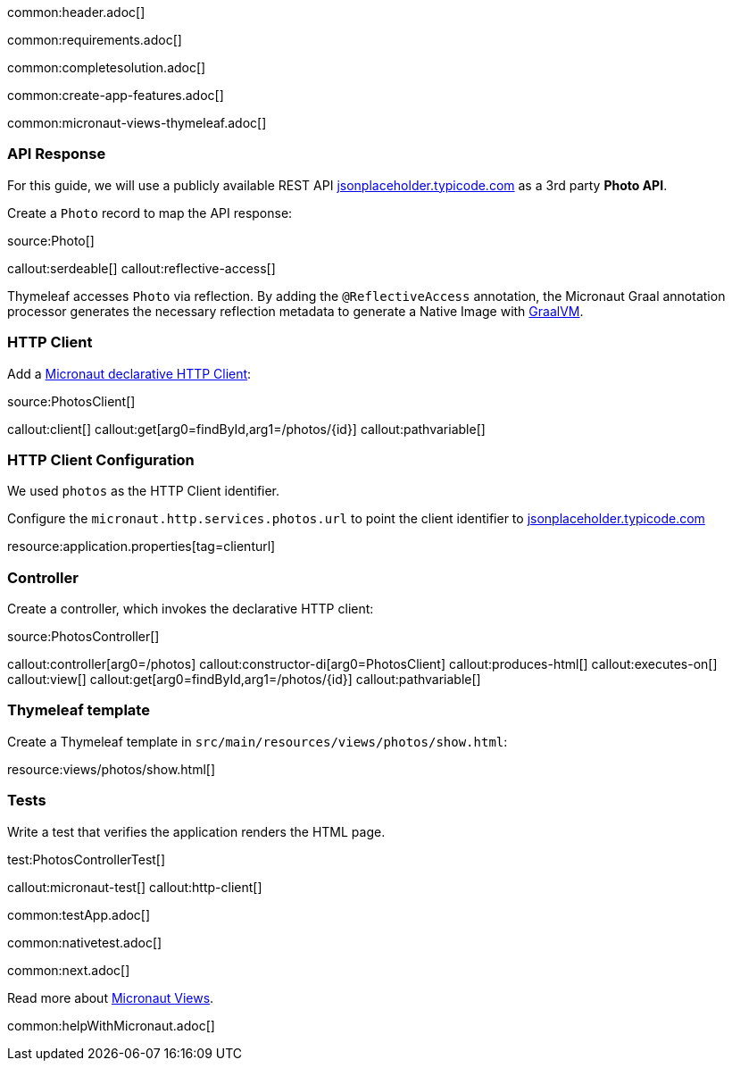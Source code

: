 common:header.adoc[]

common:requirements.adoc[]

common:completesolution.adoc[]

common:create-app-features.adoc[]

common:micronaut-views-thymeleaf.adoc[]

=== API Response

For this guide, we will use a publicly available REST API https://jsonplaceholder.typicode.com/[jsonplaceholder.typicode.com] as a 3rd party *Photo API*.

Create a `Photo` record to map the API response:

source:Photo[]

callout:serdeable[]
callout:reflective-access[]

Thymeleaf accesses `Photo` via reflection. By adding the `@ReflectiveAccess` annotation, the Micronaut Graal annotation processor generates the necessary reflection metadata to generate a Native Image with https://graalvm.org[GraalVM].

=== HTTP Client

Add a https://docs.micronaut.io/latest/guide/#httpClient[Micronaut declarative HTTP Client]:

source:PhotosClient[]

callout:client[]
callout:get[arg0=findById,arg1=/photos/{id}]
callout:pathvariable[]

=== HTTP Client Configuration

We used `photos` as the HTTP Client identifier.

Configure the `micronaut.http.services.photos.url` to point the client identifier to https://jsonplaceholder.typicode.com/[jsonplaceholder.typicode.com]

resource:application.properties[tag=clienturl]

=== Controller

Create a controller, which invokes the declarative HTTP client:

source:PhotosController[]

callout:controller[arg0=/photos]
callout:constructor-di[arg0=PhotosClient]
callout:produces-html[]
callout:executes-on[]
callout:view[]
callout:get[arg0=findById,arg1=/photos/{id}]
callout:pathvariable[]

=== Thymeleaf template

Create a Thymeleaf template in `src/main/resources/views/photos/show.html`:

resource:views/photos/show.html[]

=== Tests

Write a test that verifies the application renders the HTML page.

test:PhotosControllerTest[]

callout:micronaut-test[]
callout:http-client[]

common:testApp.adoc[]

common:nativetest.adoc[]

common:next.adoc[]

Read more about https://micronaut-projects.github.io/micronaut-views/latest/guide/[Micronaut Views].

common:helpWithMicronaut.adoc[]